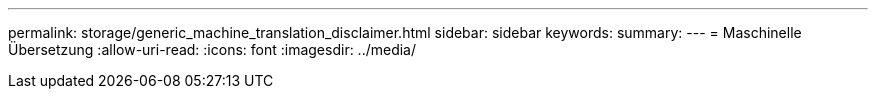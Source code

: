 ---
permalink: storage/generic_machine_translation_disclaimer.html 
sidebar: sidebar 
keywords:  
summary:  
---
= Maschinelle Übersetzung
:allow-uri-read: 
:icons: font
:imagesdir: ../media/


